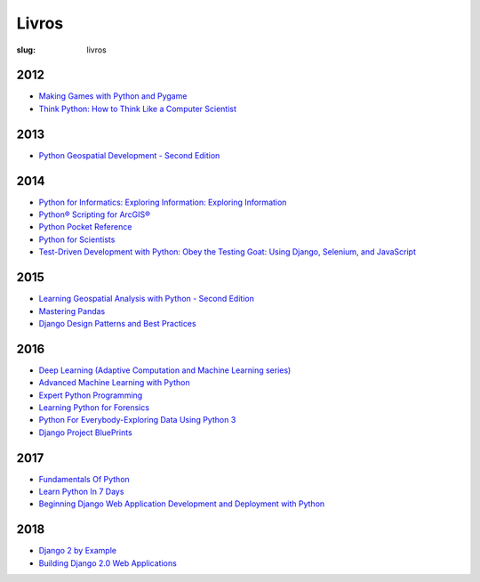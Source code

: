 ======
Livros
======
:slug: livros



2012
~~~~

-  `Making Games with Python and
   Pygame <https://www.amazon.com/Making-Games-Python-Pygame-Sweigart/dp/1469901730?ie=UTF8&tag=playwithpyth-20&linkCode=as2&camp=1789&creative=9325&creativeASIN=0982106017>`__

-  `Think Python: How to Think Like a Computer
   Scientist <http://www.greenteapress.com/thinkpython/thinkpython.html>`__

2013
~~~~

-  `Python Geospatial Development - Second
   Edition <https://www.packtpub.com/application-development/python-geospatial-development-second-edition>`__

2014
~~~~

-  `Python for Informatics: Exploring Information: Exploring
   Information <https://www.amazon.com/Python-Informatics-Exploring-Information-ebook/dp/B00K0O8HFQ>`__

-  `Python® Scripting for
   ArcGIS® <https://esripress.esri.com/bookResources/index.cfm?event=catalog.book&id=9>`__

-  `Python Pocket
   Reference <http://shop.oreilly.com/product/0636920028338.do>`__

-  `Python for
   Scientists <https://www.cambridge.org/core/books/python-for-scientists/E5CBE088065279A607A18673622AD89D>`__

-  `Test-Driven Development with Python: Obey the Testing Goat: Using
   Django, Selenium, and
   JavaScript <https://www.amazon.com/Test-Driven-Development-Python-Selenium-JavaScript/dp/1449364829>`__

2015
~~~~

-  `Learning Geospatial Analysis with Python - Second
   Edition <https://www.packtpub.com/application-development/learning-geospatial-analysis-python-second-edition>`__

-  `Mastering
   Pandas <https://www.packtpub.com/big-data-and-business-intelligence/mastering-pandas>`__

-  `Django Design Patterns and Best
   Practices <https://www.amazon.com/Django-Design-Patterns-Best-Practices/dp/1783986646>`__

2016
~~~~

-  `Deep Learning (Adaptive Computation and Machine Learning
   series) <https://www.amazon.com/Deep-Learning-Adaptive-Computation-Machine/dp/0262035618/ref=sr_1_1?ie=UTF8&qid=1472485235&sr=8-1&keywords=deep+learning+book>`__

-  `Advanced Machine Learning with
   Python <https://www.packtpub.com/big-data-and-business-intelligence/advanced-machine-learning-python>`__

-  `Expert Python
   Programming <https://www.packtpub.com/application-development/expert-python-programming-second-edition>`__

-  `Learning Python for
   Forensics <https://www.packtpub.com/networking-and-servers/learning-python-forensics>`__

-  `Python For Everybody-Exploring Data Using Python
   3 <https://www.amazon.com/Python-Everybody-Exploring-Data/dp/1530051126>`__

-  `Django Project
   BluePrints <https://www.packtpub.com/web-development/django-project-blueprints>`__

2017
~~~~

-  `Fundamentals Of
   Python <https://www.amazon.com/Fundamentals-Python-Programs-Introduction-Programming-ebook/dp/B00B7JJ43C>`__

-  `Learn Python In 7
   Days <https://www.packtpub.com/application-development/learn-python-7-days>`__

-  `Beginning Django Web Application Development and Deployment with
   Python <https://www.apress.com/br/book/9781484227862>`__

2018
~~~~

-  `Django 2 by
   Example <https://www.packtpub.com/application-development/django-2-example>`__

-  `Building Django 2.0 Web
   Applications <https://www.packtpub.com/web-development/building-django-20-web-applications>`__
